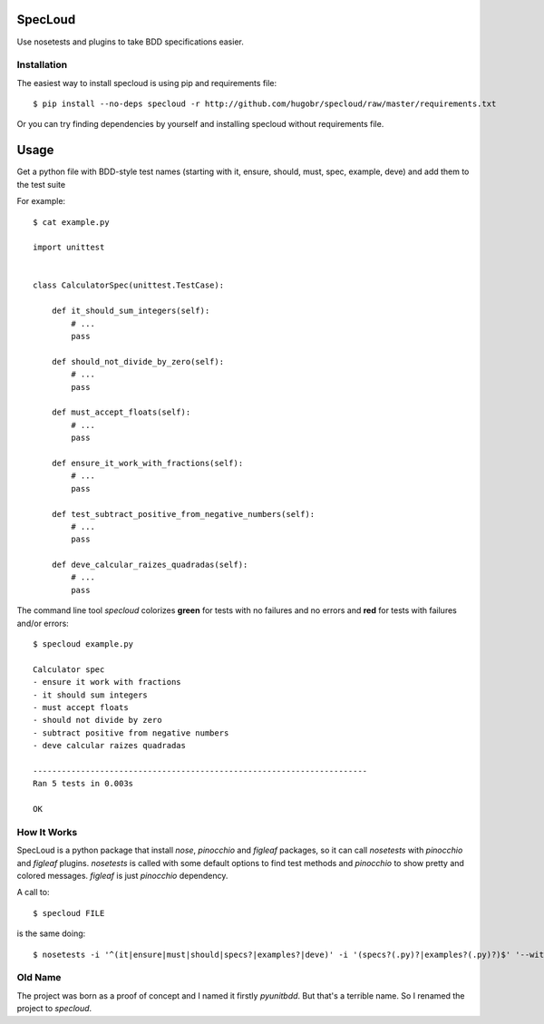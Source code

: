 SpecLoud
========

Use nosetests and plugins to take BDD specifications easier.


Installation
------------

The easiest way to install specloud is using pip and requirements file::

    $ pip install --no-deps specloud -r http://github.com/hugobr/specloud/raw/master/requirements.txt


Or you can try finding dependencies by yourself and installing specloud without requirements file.


Usage
=====

Get a python file with BDD-style test names (starting with it, ensure, should, must, spec, example, deve) and add them to the test suite


For example::

    $ cat example.py

    import unittest


    class CalculatorSpec(unittest.TestCase):

        def it_should_sum_integers(self):
            # ...
            pass

        def should_not_divide_by_zero(self):
            # ...
            pass

        def must_accept_floats(self):
            # ...
            pass

        def ensure_it_work_with_fractions(self):
            # ...
            pass

        def test_subtract_positive_from_negative_numbers(self):
            # ...
            pass

        def deve_calcular_raizes_quadradas(self):
            # ...
            pass


The command line tool `specloud` colorizes **green** for tests with no failures and no errors and **red** for tests with failures and/or errors::

    $ specloud example.py

    Calculator spec
    - ensure it work with fractions
    - it should sum integers
    - must accept floats
    - should not divide by zero
    - subtract positive from negative numbers
    - deve calcular raizes quadradas

    ----------------------------------------------------------------------
    Ran 5 tests in 0.003s

    OK


How It Works
------------

SpecLoud is a python package that install `nose`, `pinocchio` and `figleaf` packages, so it can call `nosetests` with `pinocchio` and `figleaf` plugins. `nosetests` is called with some default options to find test methods and `pinocchio` to show pretty and colored messages. `figleaf` is just `pinocchio` dependency.

A call to::

    $ specloud FILE


is the same doing::

    $ nosetests -i '^(it|ensure|must|should|specs?|examples?|deve)' -i '(specs?(.py)?|examples?(.py)?)$' '--with-spec' '--spec-color'

Old Name
--------

The project was born as a proof of concept and I named it firstly `pyunitbdd`. But that's a terrible name. So I renamed the project to `specloud`.

